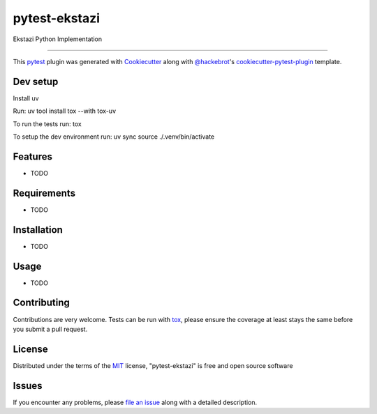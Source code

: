==============
pytest-ekstazi
==============

.. image:: https://img.shields.io/pypi/v/pytest-ekstazi.svg
    :target: https://pypi.org/project/pytest-ekstazi
    :alt: PyPI version

.. image:: https://img.shields.io/pypi/pyversions/pytest-ekstazi.svg
    :target: https://pypi.org/project/pytest-ekstazi
    :alt: Python versions

.. image:: https://github.com/brianrahadi/pytest-ekstazi/actions/workflows/main.yml/badge.svg
    :target: https://github.com/brianrahadi/pytest-ekstazi/actions/workflows/main.yml
    :alt: See Build Status on GitHub Actions

Ekstazi Python Implementation

----

This `pytest`_ plugin was generated with `Cookiecutter`_ along with `@hackebrot`_'s `cookiecutter-pytest-plugin`_ template.

Dev setup
--------

Install uv

Run:
uv tool install tox --with tox-uv

To run the tests run:
tox

To setup the dev environment run:
uv sync
source ./.venv/bin/activate

Features
--------

* TODO


Requirements
------------

* TODO


Installation
------------

* TODO

Usage
-----

* TODO

Contributing
------------
Contributions are very welcome. Tests can be run with `tox`_, please ensure
the coverage at least stays the same before you submit a pull request.

License
-------

Distributed under the terms of the `MIT`_ license, "pytest-ekstazi" is free and open source software


Issues
------

If you encounter any problems, please `file an issue`_ along with a detailed description.

.. _`Cookiecutter`: https://github.com/audreyr/cookiecutter
.. _`@hackebrot`: https://github.com/hackebrot
.. _`MIT`: https://opensource.org/licenses/MIT
.. _`BSD-3`: https://opensource.org/licenses/BSD-3-Clause
.. _`GNU GPL v3.0`: https://www.gnu.org/licenses/gpl-3.0.txt
.. _`Apache Software License 2.0`: https://www.apache.org/licenses/LICENSE-2.0
.. _`cookiecutter-pytest-plugin`: https://github.com/pytest-dev/cookiecutter-pytest-plugin
.. _`file an issue`: https://github.com/brianrahadi/pytest-ekstazi/issues
.. _`pytest`: https://github.com/pytest-dev/pytest
.. _`tox`: https://tox.readthedocs.io/en/latest/
.. _`pip`: https://pypi.org/project/pip/
.. _`PyPI`: https://pypi.org/project
